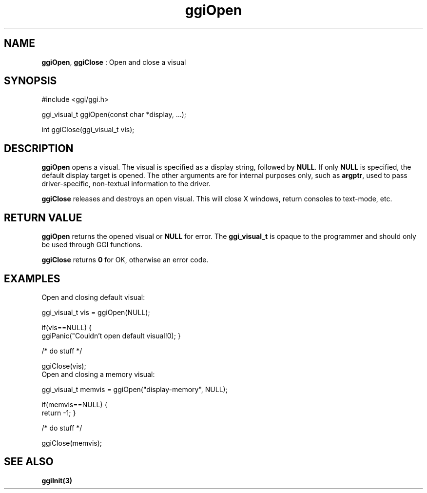 .TH "ggiOpen" 3 GGI
.SH NAME
\fBggiOpen\fR, \fBggiClose\fR : Open and close a visual
.SH SYNOPSIS
.nb
#include <ggi/ggi.h>

ggi_visual_t ggiOpen(const char *display, ...);

int ggiClose(ggi_visual_t vis);
.fi
.SH DESCRIPTION
\fBggiOpen\fR opens a visual.  The visual is specified as a display
string, followed by \fBNULL\fR.  If only \fBNULL\fR is specified, the default
display target is opened.  The other arguments are for internal
purposes only, such as \fBargptr\fR, used to pass driver-specific,
non-textual information to the driver.

\fBggiClose\fR releases and destroys an open visual.  This will close X
windows, return consoles to text-mode, etc.
.SH RETURN VALUE
\fBggiOpen\fR returns the opened visual or \fBNULL\fR for error.  The
\fBggi_visual_t\fR is opaque to the programmer and should only be used
through GGI functions.

\fBggiClose\fR returns \fB0\fR for OK, otherwise an error code.
.SH EXAMPLES
Open and closing default visual:

.nb
ggi_visual_t vis = ggiOpen(NULL);

if(vis==NULL) {
      ggiPanic("Couldn't open default visual!\n");
}

/* do stuff */

ggiClose(vis);
.fi
Open and closing a memory visual:

.nb
ggi_visual_t memvis = ggiOpen("display-memory", NULL);

if(memvis==NULL) {
      return -1;
}

/* do stuff */

ggiClose(memvis);
.fi
.SH SEE ALSO
\fBggiInit(3)\fR
